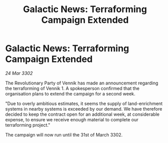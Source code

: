 :PROPERTIES:
:ID:       54d7f093-40d9-413f-b5cd-47bbf66bee6f
:END:
#+title: Galactic News: Terraforming Campaign Extended
#+filetags: :galnet:

* Galactic News: Terraforming Campaign Extended

/24 Mar 3302/

The Revolutionary Party of Vennik has made an announcement regarding the terraforming of Vennik 1. A spokesperson confirmed that the organisation plans to extend the campaign for a second week. 

"Due to overly ambitious estimates, it seems the supply of land-enrichment systems in nearby systems is exceeded by our demand. We have therefore decided to keep the contract open for an additional week, at considerable expense, to ensure we receive enough material to complete our terraforming project." 

The campaign will now run until the 31st of March 3302.
